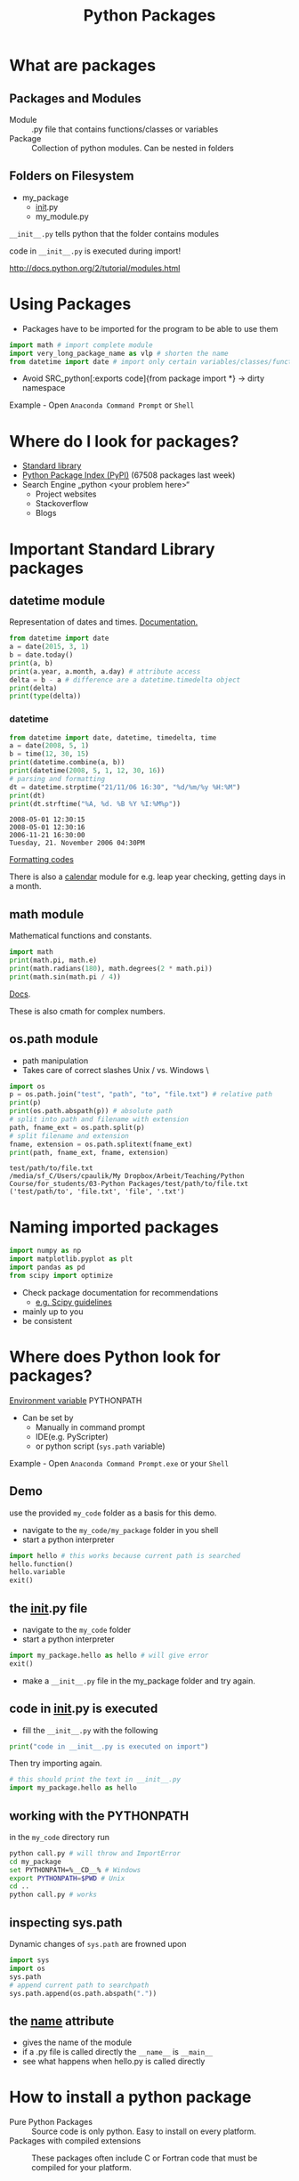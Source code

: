 #+OPTIONS: reveal_center:t reveal_control:t reveal_height:-1
#+OPTIONS: reveal_history:nil reveal_keyboard:t reveal_mathjax:nil
#+OPTIONS: reveal_overview:t reveal_progress:t
#+OPTIONS: reveal_rolling_links:nil reveal_slide_number:t
#+OPTIONS: reveal_title_slide:t reveal_width:-1
#+options: toc:nil ^:nil num:nil
#+REVEAL_MARGIN: -1
#+REVEAL_MIN_SCALE: -1
#+REVEAL_MAX_SCALE: -1
#+REVEAL_ROOT: ../reveal.js
#+REVEAL_TRANS: default
#+REVEAL_SPEED: default
#+REVEAL_THEME: black
#+REVEAL_EXTRA_CSS: ../code_formatting.css
#+REVEAL_EXTRA_JS: 
#+REVEAL_HLEVEL: 1
#+REVEAL_TITLE_SLIDE_TEMPLATE: <h1>%t</h1> <h2>%a</h2> <h2>%e</h2> <h2>%d</h2>
#+REVEAL_TITLE_SLIDE_BACKGROUND:
#+REVEAL_TITLE_SLIDE_BACKGROUND_SIZE:
#+REVEAL_TITLE_SLIDE_BACKGROUND_REPEAT:
#+REVEAL_TITLE_SLIDE_BACKGROUND_TRANSITION:
#+REVEAL_MATHJAX_URL: http://cdn.mathjax.org/mathjax/latest/MathJax.js?config=TeX-AMS-MML_HTMLorMML
#+REVEAL_PREAMBLE:
#+REVEAL_HEAD_PREAMBLE:
#+REVEAL_POSTAMBLE:
#+REVEAL_MULTIPLEX_ID:
#+REVEAL_MULTIPLEX_SECRET:
#+REVEAL_MULTIPLEX_URL:
#+REVEAL_MULTIPLEX_SOCKETIO_URL:
#+REVEAL_PLUGINS:

#+AUTHOR:
#+email: 
#+Title: Python Packages

* What are packages

** Packages and Modules
- Module :: .py file that contains functions/classes or variables
- Package :: Collection of python modules. Can be nested in folders

** Folders on Filesystem
- my_package
  - __init__.py
  - my_module.py
   
=__init__.py= tells python that the folder contains modules

code in =__init__.py= is executed during import!

http://docs.python.org/2/tutorial/modules.html

* Using Packages
- Packages have to be imported for the program to be able to use them
#+begin_src python :results output pp :exports code
import math # import complete module
import very_long_package_name as vlp # shorten the name 
from datetime import date # import only certain variables/classes/functions
#+end_src
- Avoid SRC_python[:exports code]{from package import *} -> dirty namespace

Example - Open =Anaconda Command Prompt= or =Shell=

* Where do I look for packages?

- [[http://docs.python.org/2/library/][Standard library]]
- [[https://pypi.python.org/pypi][Python Package Index (PyPI)]] (67508 packages last week)
- Search Engine „python <your problem here>“
  - Project websites
  - Stackoverflow
  - Blogs

* Important Standard Library packages

** datetime module
Representation of dates and times. [[https://docs.python.org/2.7/library/datetime.html][Documentation.]]

#+begin_src python :results output pp :exports both :tangle lecture3.py
from datetime import date
a = date(2015, 3, 1)
b = date.today()
print(a, b)
print(a.year, a.month, a.day) # attribute access
delta = b - a # difference are a datetime.timedelta object
print(delta)
print(type(delta))
#+end_src

*** datetime

#+begin_src python :results output pp :exports both :tangle lecture3.py
from datetime import date, datetime, timedelta, time
a = date(2008, 5, 1)
b = time(12, 30, 15)
print(datetime.combine(a, b))
print(datetime(2008, 5, 1, 12, 30, 16))
# parsing and formatting
dt = datetime.strptime("21/11/06 16:30", "%d/%m/%y %H:%M")
print(dt)
print(dt.strftime("%A, %d. %B %Y %I:%M%p"))
#+end_src

#+RESULTS:
: 2008-05-01 12:30:15
: 2008-05-01 12:30:16
: 2006-11-21 16:30:00
: Tuesday, 21. November 2006 04:30PM

[[https://docs.python.org/2.7/library/datetime.html#strftime-and-strptime-behavior][Formatting codes]]

There is also a [[https://docs.python.org/2.7/library/calendar.html][calendar]] module for e.g. leap year checking, getting days in a month.

** math module
Mathematical functions and constants.
#+begin_src python :results output pp :exports both :tangle lecture3.py
import math
print(math.pi, math.e)
print(math.radians(180), math.degrees(2 * math.pi))
print(math.sin(math.pi / 4))
#+end_src

[[https://docs.python.org/2.7/library/math.html][Docs]].

These is also cmath for complex numbers.

** os.path module

- path manipulation
- Takes care of correct slashes Unix / vs. Windows \

#+begin_src python :results output pp :exports both :tangle lecture3.py
import os
p = os.path.join("test", "path", "to", "file.txt") # relative path
print(p)
print(os.path.abspath(p)) # absolute path
# split into path and filename with extension
path, fname_ext = os.path.split(p) 
# split filename and extension
fname, extension = os.path.splitext(fname_ext) 
print(path, fname_ext, fname, extension)
#+end_src

#+RESULTS:
: test/path/to/file.txt
: /media/sf_C/Users/cpaulik/My Dropbox/Arbeit/Teaching/Python Course/for_students/03-Python Packages/test/path/to/file.txt
: ('test/path/to', 'file.txt', 'file', '.txt')


* Naming imported packages

#+begin_src python
import numpy as np
import matplotlib.pyplot as plt
import pandas as pd
from scipy import optimize
#+end_src

- Check package documentation for recommendations
  - [[http://docs.scipy.org/doc/scipy/reference/api.html][e.g. Scipy guidelines]]
- mainly up to you 
- be consistent

* Where does Python look for packages?
[[http://docs.python.org/2/using/cmdline.html#envvar-PYTHONPATH][Environment variable]] PYTHONPATH 
- Can be set by
  - Manually in command prompt
  - IDE(e.g. PyScripter)
  - or python script (=sys.path= variable)
   
Example - Open =Anaconda Command Prompt.exe= or your =Shell=

** Demo
use the provided =my_code= folder as a basis for this demo.
- navigate to the =my_code/my_package= folder in you shell
- start a python interpreter
#+begin_src python 
import hello # this works because current path is searched
hello.function()
hello.variable
exit()
#+end_src

** the __init__.py file
- navigate to the =my_code= folder
- start a python interpreter
#+begin_src python
import my_package.hello as hello # will give error
exit()
#+end_src
- make a =__init__.py= file in the my_package folder and try again.

** code in __init__.py is executed
- fill the =__init__.py= with the following
#+begin_src python 
print("code in __init__.py is executed on import")
#+end_src
Then try importing again.
#+begin_src python
# this should print the text in __init__.py
import my_package.hello as hello 
#+end_src

** working with the PYTHONPATH
in the =my_code= directory run
#+begin_src bash
python call.py # will throw and ImportError
cd my_package
set PYTHONPATH=%__CD__% # Windows
export PYTHONPATH=$PWD # Unix
cd ..
python call.py # works
#+end_src

** inspecting sys.path
Dynamic changes of =sys.path= are frowned upon
#+begin_src python
import sys
import os
sys.path
# append current path to searchpath
sys.path.append(os.path.abspath(".")) 
#+end_src

** the __name__ attribute
- gives the name of the module
- if a .py file is called directly the =__name__= is =__main__=
- see what happens when hello.py is called directly

* How to install a python package
- Pure Python Packages :: Source code is only python. Easy to install on every platform.
- Packages with compiled extensions :: These packages often include C or
     Fortran code that must be compiled for your platform.
  - Compiler is needed (not easy on Windows)
  - Check Anaconda (=conda=) first

** Package formats
- zipped (.zip, .tar.gz)
- compiled (.exe, .whl)
- Wheel (.whl) is the new standard packaging format
  - zip file containing all the files needed by a package
  - Also for compiled extensions
  - Example of [[https://www.python.org/dev/peps/pep-0427/#file-format][wheel file format]]
    - =numpy‑1.9.2+mkl‑cp34‑none‑win32.whl=
** pip 
- the standard tool for installing packages.
- automatically searches PyPI
- downloads and installs dependencies.

#+begin_src bash
pip list # list installed packages
pip install packagename # install
pip install packagename==1.4 # specific version
pip install package1 package2 # multiply packages
pip install packagename -U # upgrade the package to newest version
pip uninstall packagename # uninstall
#+end_src

** conda
- Comes with the Anaconda Python Distribution
- Installs packages supported by Anaconda
- Also available on pip but precompiled
- Chart [[http://conda.pydata.org/docs/_downloads/conda-pip-virtualenv-translator.html][conda vs. pip vs. virtualenv]]

** Virtual Environments
- Isolates packages into standalone environment. 
- If applications need different, incompatible versions of libraries.
- If you do not have rights to install packages on system (e.g. VSC)
- Python 2.7 -> =virtualenv=
- Python 3.3, 3.4 -> =pyvenv= included in python
- =conda create=

** Let's try it

*** 
#+begin_src bash
conda create -n test_ve pip numpy
source activate test_ve
pip install pygeobase
pip list
conda list
pip uninstall pygeobase
pip list
source deactivate
#+end_src

*** 
#+begin_src bash
# Dowload package from PyPI as tar.gz
pip install **.tar.gz
tar -xf 
cd
python setup.py install
pip list
#+end_src
* Creating your own package
If you want to distribute your own package it is not too difficult.
- Watch [[https://www.youtube.com/watch?v=GeYis4ZuluY&list=PLybPZmQbie2C_QdUiXOESx7bD67JHmTdf][this video]]
- Use [[http://pyscaffold.readthedocs.org/en/v2.0.2/][Pyscaffold]] for project setup
- Use Github for code hosting

*  Additional Information
- [[https://packaging.python.org][Python Packaging User Guide]]
- [[https://www.youtube.com/watch?v=jOiAp3wtx18][This Talk from PyCon 2014]]
- [[https://packaging.python.org/en/latest/projects.html#conda][Conda package manager]] good for scientific packages
- Python Distributions come with a lot of packages pre-installed
  - [[https://store.continuum.io/cshop/anaconda/][Anaconda]] includes conda package manager
  - [[https://winpython.github.io/][WinPython]]

